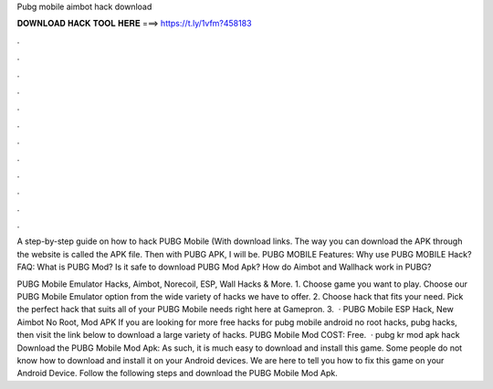 Pubg mobile aimbot hack download



𝐃𝐎𝐖𝐍𝐋𝐎𝐀𝐃 𝐇𝐀𝐂𝐊 𝐓𝐎𝐎𝐋 𝐇𝐄𝐑𝐄 ===> https://t.ly/1vfm?458183



.



.



.



.



.



.



.



.



.



.



.



.

A step-by-step guide on how to hack PUBG Mobile (With download links. The way you can download the APK through the website is called the APK file. Then with PUBG APK, I will be. PUBG MOBILE Features: Why use PUBG MOBILE Hack? FAQ: What is PUBG Mod? Is it safe to download PUBG Mod Apk? How do Aimbot and Wallhack work in PUBG?

PUBG Mobile Emulator Hacks, Aimbot, Norecoil, ESP, Wall Hacks & More. 1. Choose game you want to play. Choose our PUBG Mobile Emulator option from the wide variety of hacks we have to offer. 2. Choose hack that fits your need. Pick the perfect hack that suits all of your PUBG Mobile needs right here at Gamepron. 3.  · PUBG Mobile ESP Hack, New Aimbot No Root, Mod APK If you are looking for more free hacks for pubg mobile android no root hacks, pubg hacks, then visit the link below to download a large variety of hacks. PUBG Mobile Mod COST: Free.  · pubg kr mod apk hack Download the PUBG Mobile Mod Apk: As such, it is much easy to download and install this game. Some people do not know how to download and install it on your Android devices. We are here to tell you how to fix this game on your Android Device. Follow the following steps and download the PUBG Mobile Mod Apk.
